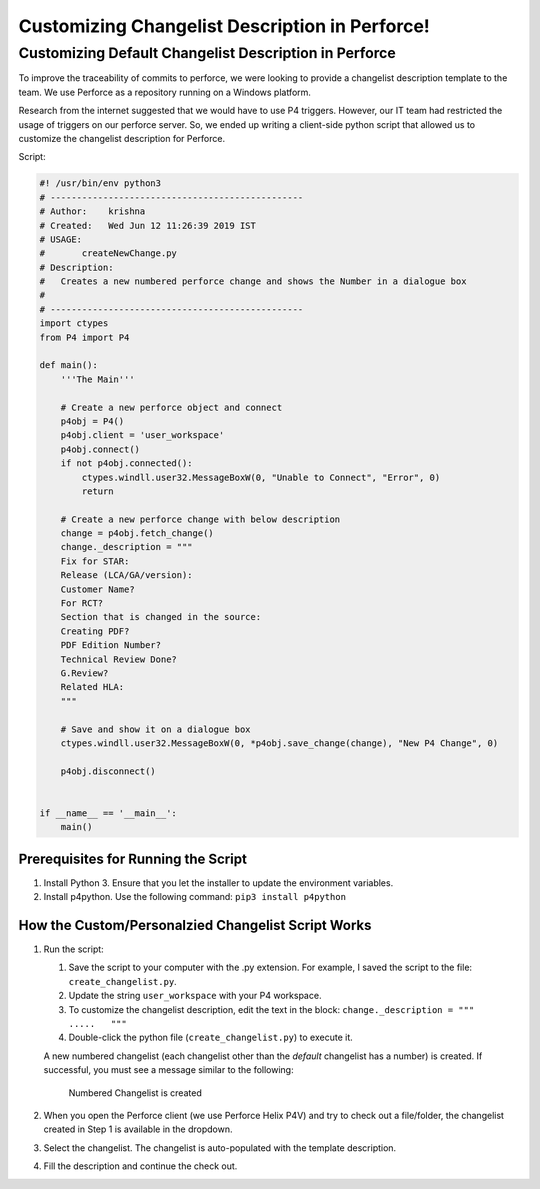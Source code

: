 ===============================================
Customizing Changelist Description in Perforce!
===============================================

Customizing Default Changelist Description in Perforce
======================================================

To improve the traceability of commits to perforce, we were looking to
provide a changelist description template to the team. We use Perforce
as a repository running on a Windows platform.

Research from the internet suggested that we would have to use P4
triggers. However, our IT team had restricted the usage of triggers on
our perforce server. So, we ended up writing a client-side python script
that allowed us to customize the changelist description for Perforce.

Script:

.. code:: python


   #! /usr/bin/env python3
   # ------------------------------------------------
   # Author:    krishna
   # Created:   Wed Jun 12 11:26:39 2019 IST
   # USAGE:
   #       createNewChange.py
   # Description:
   #   Creates a new numbered perforce change and shows the Number in a dialogue box
   #
   # ------------------------------------------------
   import ctypes
   from P4 import P4

   def main():
       '''The Main'''

       # Create a new perforce object and connect
       p4obj = P4()
       p4obj.client = 'user_workspace'
       p4obj.connect()
       if not p4obj.connected():
           ctypes.windll.user32.MessageBoxW(0, "Unable to Connect", "Error", 0)
           return

       # Create a new perforce change with below description
       change = p4obj.fetch_change()
       change._description = """
       Fix for STAR:
       Release (LCA/GA/version):
       Customer Name?
       For RCT?
       Section that is changed in the source:
       Creating PDF?
       PDF Edition Number?
       Technical Review Done?
       G.Review?
       Related HLA:
       """

       # Save and show it on a dialogue box
       ctypes.windll.user32.MessageBoxW(0, *p4obj.save_change(change), "New P4 Change", 0)

       p4obj.disconnect()


   if __name__ == '__main__':
       main()

Prerequisites for Running the Script
------------------------------------

1. Install Python 3. Ensure that you let the installer to update the
   environment variables.
2. Install p4python. Use the following command:
   ``pip3 install p4python``

How the Custom/Personalzied Changelist Script Works
---------------------------------------------------

1. Run the script:

   1. Save the script to your computer with the .py extension. For
      example, I saved the script to the file: ``create_changelist.py``.
   2. Update the string ``user_workspace`` with your P4 workspace.
   3. To customize the changelist description, edit the text in the
      block: ``change._description = """    .....   """``
   4. Double-click the python file (``create_changelist.py``) to execute
      it.

   A new numbered changelist (each changelist other than the *default*
   changelist has a number) is created. If successful, you must see a
   message similar to the following:

   .. figure:: ./successful_command.png
      :alt: Numbered Changelist is created

      Numbered Changelist is created

2. When you open the Perforce client (we use Perforce Helix P4V) and try
   to check out a file/folder, the changelist created in Step 1 is
   available in the dropdown.
3. Select the changelist. The changelist is auto-populated with the
   template description.
4. Fill the description and continue the check out.

